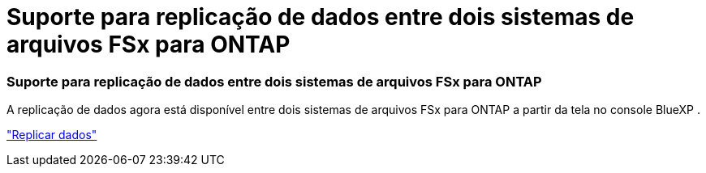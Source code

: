 = Suporte para replicação de dados entre dois sistemas de arquivos FSx para ONTAP
:allow-uri-read: 




=== Suporte para replicação de dados entre dois sistemas de arquivos FSx para ONTAP

A replicação de dados agora está disponível entre dois sistemas de arquivos FSx para ONTAP a partir da tela no console BlueXP .

link:https://docs.netapp.com/us-en/storage-management-fsx-ontap/use/task-manage-fsx-systems.html#replicate-data["Replicar dados"]

